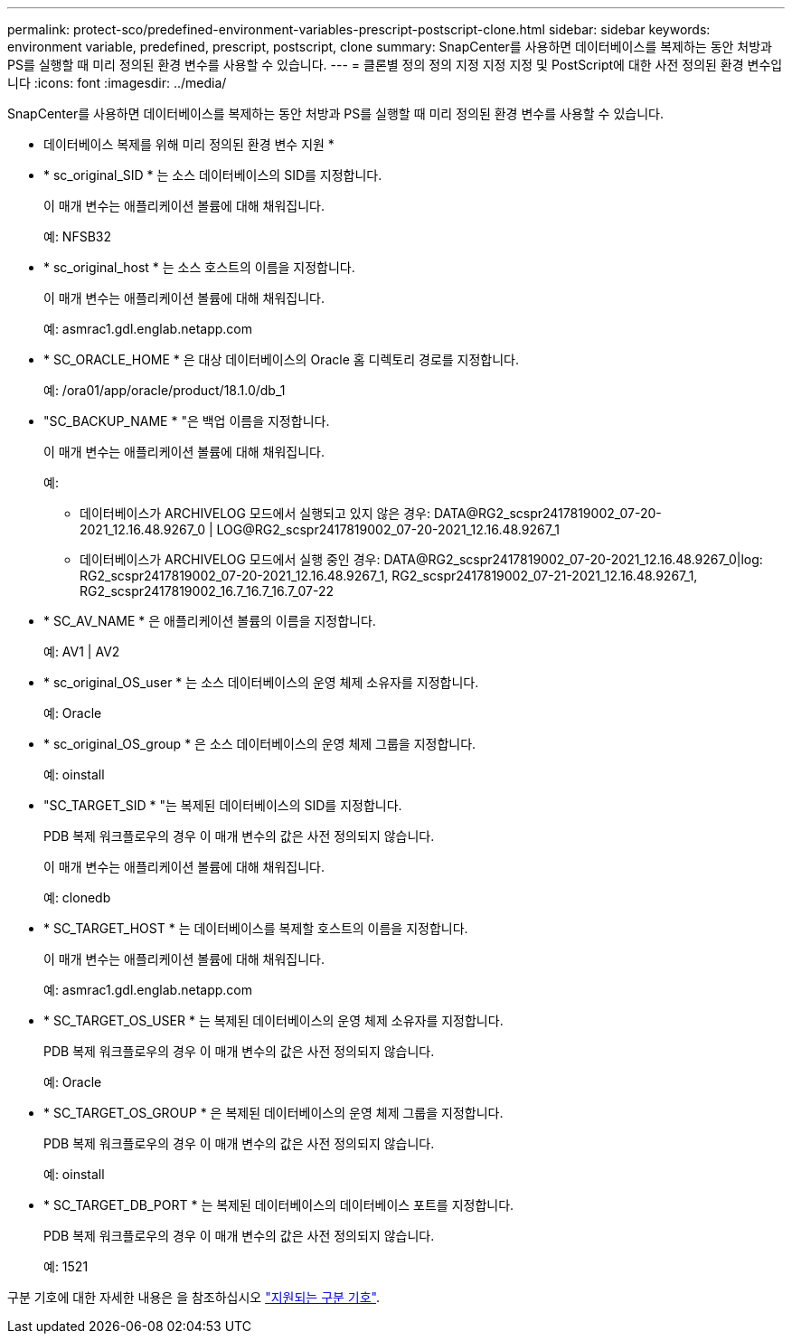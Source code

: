 ---
permalink: protect-sco/predefined-environment-variables-prescript-postscript-clone.html 
sidebar: sidebar 
keywords: environment variable, predefined, prescript, postscript, clone 
summary: SnapCenter를 사용하면 데이터베이스를 복제하는 동안 처방과 PS를 실행할 때 미리 정의된 환경 변수를 사용할 수 있습니다. 
---
= 클론별 정의 정의 지정 지정 지정 및 PostScript에 대한 사전 정의된 환경 변수입니다
:icons: font
:imagesdir: ../media/


[role="lead"]
SnapCenter를 사용하면 데이터베이스를 복제하는 동안 처방과 PS를 실행할 때 미리 정의된 환경 변수를 사용할 수 있습니다.

* 데이터베이스 복제를 위해 미리 정의된 환경 변수 지원 *

* * sc_original_SID * 는 소스 데이터베이스의 SID를 지정합니다.
+
이 매개 변수는 애플리케이션 볼륨에 대해 채워집니다.

+
예: NFSB32

* * sc_original_host * 는 소스 호스트의 이름을 지정합니다.
+
이 매개 변수는 애플리케이션 볼륨에 대해 채워집니다.

+
예: asmrac1.gdl.englab.netapp.com

* * SC_ORACLE_HOME * 은 대상 데이터베이스의 Oracle 홈 디렉토리 경로를 지정합니다.
+
예: /ora01/app/oracle/product/18.1.0/db_1

* "SC_BACKUP_NAME * "은 백업 이름을 지정합니다.
+
이 매개 변수는 애플리케이션 볼륨에 대해 채워집니다.

+
예:

+
** 데이터베이스가 ARCHIVELOG 모드에서 실행되고 있지 않은 경우: DATA@RG2_scspr2417819002_07-20-2021_12.16.48.9267_0 | LOG@RG2_scspr2417819002_07-20-2021_12.16.48.9267_1
** 데이터베이스가 ARCHIVELOG 모드에서 실행 중인 경우: DATA@RG2_scspr2417819002_07-20-2021_12.16.48.9267_0|log: RG2_scspr2417819002_07-20-2021_12.16.48.9267_1, RG2_scspr2417819002_07-21-2021_12.16.48.9267_1, RG2_scspr2417819002_16.7_16.7_16.7_07-22


* * SC_AV_NAME * 은 애플리케이션 볼륨의 이름을 지정합니다.
+
예: AV1 | AV2

* * sc_original_OS_user * 는 소스 데이터베이스의 운영 체제 소유자를 지정합니다.
+
예: Oracle

* * sc_original_OS_group * 은 소스 데이터베이스의 운영 체제 그룹을 지정합니다.
+
예: oinstall

* "SC_TARGET_SID * "는 복제된 데이터베이스의 SID를 지정합니다.
+
PDB 복제 워크플로우의 경우 이 매개 변수의 값은 사전 정의되지 않습니다.

+
이 매개 변수는 애플리케이션 볼륨에 대해 채워집니다.

+
예: clonedb

* * SC_TARGET_HOST * 는 데이터베이스를 복제할 호스트의 이름을 지정합니다.
+
이 매개 변수는 애플리케이션 볼륨에 대해 채워집니다.

+
예: asmrac1.gdl.englab.netapp.com

* * SC_TARGET_OS_USER * 는 복제된 데이터베이스의 운영 체제 소유자를 지정합니다.
+
PDB 복제 워크플로우의 경우 이 매개 변수의 값은 사전 정의되지 않습니다.

+
예: Oracle

* * SC_TARGET_OS_GROUP * 은 복제된 데이터베이스의 운영 체제 그룹을 지정합니다.
+
PDB 복제 워크플로우의 경우 이 매개 변수의 값은 사전 정의되지 않습니다.

+
예: oinstall

* * SC_TARGET_DB_PORT * 는 복제된 데이터베이스의 데이터베이스 포트를 지정합니다.
+
PDB 복제 워크플로우의 경우 이 매개 변수의 값은 사전 정의되지 않습니다.

+
예: 1521



구분 기호에 대한 자세한 내용은 을 참조하십시오 link:../protect-sco/predefined-environment-variables-prescript-postscript-backup.html#supported-delimiters["지원되는 구분 기호"^].
